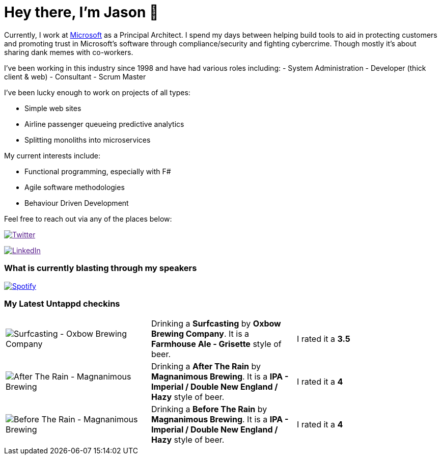 ﻿# Hey there, I'm Jason 👋

Currently, I work at https://microsoft.com[Microsoft] as a Principal Architect. I spend my days between helping build tools to aid in protecting customers and promoting trust in Microsoft's software through compliance/security and fighting cybercrime. Though mostly it's about sharing dank memes with co-workers. 

I've been working in this industry since 1998 and have had various roles including: 
- System Administration
- Developer (thick client & web)
- Consultant
- Scrum Master

I've been lucky enough to work on projects of all types:

- Simple web sites
- Airline passenger queueing predictive analytics
- Splitting monoliths into microservices

My current interests include:

- Functional programming, especially with F#
- Agile software methodologies
- Behaviour Driven Development

Feel free to reach out via any of the places below:

image:https://img.shields.io/twitter/follow/jtucker?style=flat-square&color=blue["Twitter",link="https://twitter.com/jtucker]

image:https://img.shields.io/badge/LinkedIn-Let's%20Connect-blue["LinkedIn",link="https://linkedin.com/in/jatucke]

### What is currently blasting through my speakers

image:https://spotify-github-profile.vercel.app/api/view?uid=soulposition&cover_image=true&theme=novatorem&bar_color=c43c3c&bar_color_cover=true["Spotify",link="https://github.com/kittinan/spotify-github-profile"]

### My Latest Untappd checkins

|====
// untappd beer
| image:https://images.untp.beer/crop?width=200&height=200&stripmeta=true&url=https://untappd.s3.amazonaws.com/photos/2024_04_20/4f43efc45d7238e973cdcce8fa917098_c_1373599166_raw.jpg[Surfcasting - Oxbow Brewing Company] | Drinking a *Surfcasting* by *Oxbow Brewing Company*. It is a *Farmhouse Ale - Grisette* style of beer. | I rated it a *3.5*
| image:https://images.untp.beer/crop?width=200&height=200&stripmeta=true&url=https://untappd.s3.amazonaws.com/photos/2024_04_19/d8bf5cf1a43c2568f4616167ede6685b_c_1373274447_raw.jpg[After The Rain - Magnanimous Brewing] | Drinking a *After The Rain* by *Magnanimous Brewing*. It is a *IPA - Imperial / Double New England / Hazy* style of beer. | I rated it a *4*
| image:https://images.untp.beer/crop?width=200&height=200&stripmeta=true&url=https://untappd.s3.amazonaws.com/photos/2024_04_19/0a9a638bcc6cce0167a67c1bbd258c96_c_1373274175_raw.jpg[Before The Rain - Magnanimous Brewing] | Drinking a *Before The Rain* by *Magnanimous Brewing*. It is a *IPA - Imperial / Double New England / Hazy* style of beer. | I rated it a *4*
// untappd end
